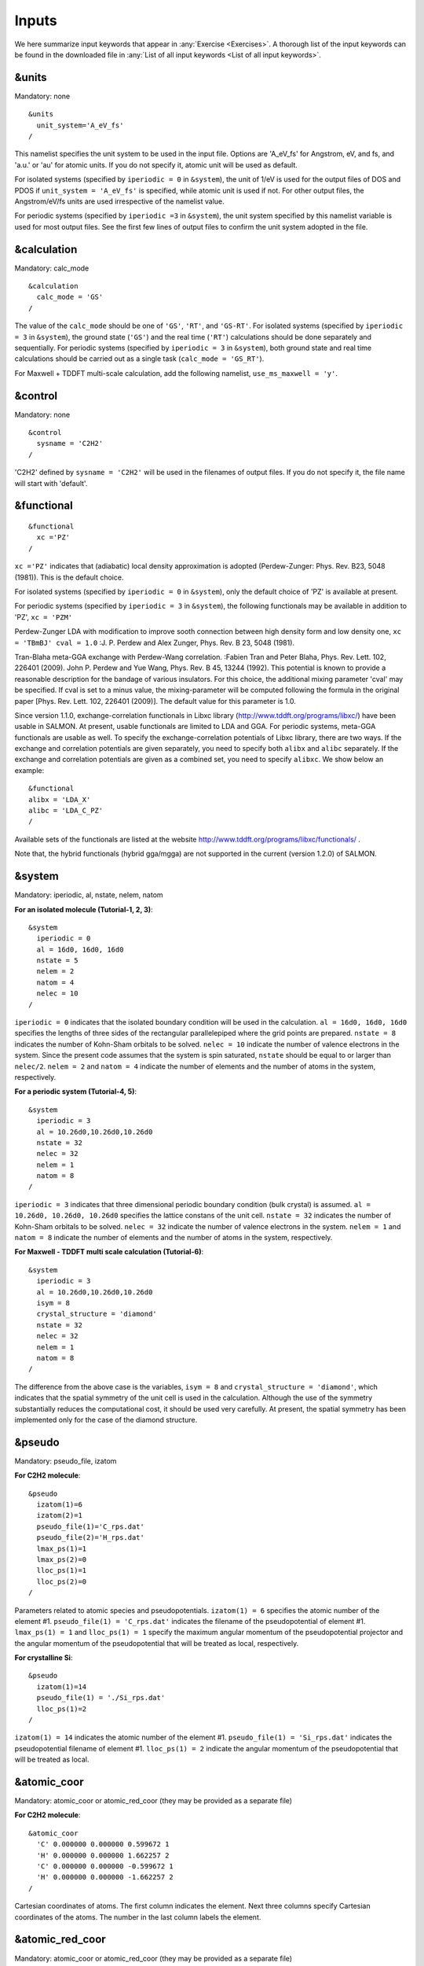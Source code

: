 .. _Inputs:

Inputs
====================

We here summarize input keywords that appear in :any:`Exercise <Exercises>`. 
A thorough list of the input keywords can be found in the downloaded file in
:any:`List of all input keywords <List of all input keywords>`.

.. _&units:

&units
------

Mandatory: none

::

   &units
     unit_system='A_eV_fs'
   /

This namelist specifies the unit system to be used in the input file.
Options are 'A_eV_fs' for Angstrom, eV, and fs, and 'a.u.' or 'au' for
atomic units. If you do not specify it, atomic unit will be used as
default.

For isolated systems (specified by ``iperiodic = 0`` in ``&system``),
the unit of 1/eV is used for the output files of DOS and PDOS if
``unit_system = 'A_eV_fs'`` is specified, while atomic unit is used if
not. For other output files, the Angstrom/eV/fs units are used
irrespective of the namelist value.

For periodic systems (specified by ``iperiodic =3`` in ``&system``), the
unit system specified by this namelist variable is used for most output
files. See the first few lines of output files to confirm the unit
system adopted in the file.

.. _&calculation:

&calculation
------------

Mandatory: calc_mode

::

   &calculation
     calc_mode = 'GS'
   /

The value of the ``calc_mode`` should be one of ``'GS'``, ``'RT'``, and
``'GS-RT'``. For isolated systems (specified by ``iperiodic = 3`` in
``&system``), the ground state (``'GS'``) and the real time (``'RT'``) calculations should be done separately and sequentially.
For periodic systems (specified by ``iperiodic = 3`` in ``&system``), both ground state and real time calculations should be carried out
as a single task (``calc_mode = 'GS_RT'``).

For Maxwell + TDDFT multi-scale calculation, add the following namelist, ``use_ms_maxwell = 'y'``.

.. _&control:

&control
--------

Mandatory: none

::

   &control
     sysname = 'C2H2'
   /

'C2H2' defined by ``sysname = 'C2H2'`` will be used in the filenames of
output files. If you do not specify it, the file name will start with
'default'.

.. _&functional:

&functional
-----------

::

   &functional
     xc ='PZ'
   /

``xc ='PZ'`` indicates that (adiabatic) local density approximation is
adopted (Perdew-Zunger: Phys. Rev. B23, 5048 (1981)). This is the
default choice.

For isolated systems (specified by ``iperiodic = 0`` in ``&system``),
only the default choice of 'PZ' is available at present.

For periodic systems (specified by ``iperiodic = 3`` in ``&system``),
the following functionals may be available in addition to 'PZ', 
``xc = 'PZM'``

Perdew-Zunger LDA with modification to improve sooth connection between
high density form and low density one, ``xc = 'TBmBJ' cval = 1.0``
:J. P. Perdew and Alex Zunger, Phys. Rev. B 23, 5048 (1981).



Tran-Blaha meta-GGA exchange with Perdew-Wang correlation. :Fabien Tran
and Peter Blaha, Phys. Rev. Lett. 102, 226401 (2009). John P. Perdew and
Yue Wang, Phys. Rev. B 45, 13244 (1992). This potential is known to
provide a reasonable description for the bandage of various insulators.
For this choice, the additional mixing parameter 'cval' may be
specified. If cval is set to a minus value, the mixing-parameter will be
computed following the formula in the original paper [Phys. Rev. Lett.
102, 226401 (2009)]. The default value for this parameter is 1.0.

Since version 1.1.0, exchange-correlation functionals in Libxc library
(http://www.tddft.org/programs/libxc/) have been usable in SALMON. At
present, usable functionals are limited to LDA and GGA. For periodic
systems, meta-GGA functionals are usable as well. To specify the
exchange-correlation potentials of Libxc library, there are two ways. If
the exchange and correlation potentials are given separately, you need
to specify both ``alibx`` and ``alibc`` separately. If the exchange and
correlation potentials are given as a combined set, you need to specify
``alibxc``. We show below an example:

::

   &functional
   alibx = 'LDA_X'
   alibc = 'LDA_C_PZ'
   /

Available sets of the functionals are listed at the website
http://www.tddft.org/programs/libxc/functionals/ .

Note that, the hybrid functionals (hybrid gga/mgga) are not supported in
the current (version 1.2.0) of SALMON.

.. _&system:

&system
-------

Mandatory: iperiodic, al, nstate, nelem, natom

**For an isolated molecule (Tutorial-1, 2, 3)**:

::

   &system
     iperiodic = 0
     al = 16d0, 16d0, 16d0
     nstate = 5
     nelem = 2
     natom = 4
     nelec = 10
   /

``iperiodic = 0`` indicates that the isolated boundary condition will be
used in the calculation. ``al = 16d0, 16d0, 16d0`` specifies the lengths
of three sides of the rectangular parallelepiped where the grid points
are prepared. ``nstate = 8`` indicates the number of Kohn-Sham orbitals
to be solved. ``nelec = 10`` indicate the number of valence electrons in
the system. Since the present code assumes that the system is spin
saturated, ``nstate`` should be equal to or larger than ``nelec/2``.
``nelem = 2`` and ``natom = 4`` indicate the number of elements and the
number of atoms in the system, respectively.

**For a periodic system (Tutorial-4, 5)**:

::

   &system
     iperiodic = 3
     al = 10.26d0,10.26d0,10.26d0
     nstate = 32
     nelec = 32
     nelem = 1
     natom = 8
   /

``iperiodic = 3`` indicates that three dimensional periodic boundary
condition (bulk crystal) is assumed. ``al = 10.26d0, 10.26d0, 10.26d0``
specifies the lattice constans of the unit cell. ``nstate = 32``
indicates the number of Kohn-Sham orbitals to be solved. ``nelec = 32``
indicate the number of valence electrons in the system. ``nelem = 1``
and ``natom = 8`` indicate the number of elements and the number of
atoms in the system, respectively.

**For Maxwell - TDDFT multi scale calculation (Tutorial-6)**:

::

   &system
     iperiodic = 3
     al = 10.26d0,10.26d0,10.26d0
     isym = 8
     crystal_structure = 'diamond'
     nstate = 32
     nelec = 32
     nelem = 1
     natom = 8
   /

The difference from the above case is the variables, ``isym = 8`` and
``crystal_structure = 'diamond'``, which indicates that the spatial
symmetry of the unit cell is used in the calculation. Although the use
of the symmetry substantially reduces the computational cost, it should
be used very carefully. At present, the spatial symmetry has been
implemented only for the case of the diamond structure.

.. _&pseudo:

&pseudo
-------

Mandatory: pseudo_file, izatom

**For C2H2 molecule**:

::

   &pseudo
     izatom(1)=6
     izatom(2)=1
     pseudo_file(1)='C_rps.dat'
     pseudo_file(2)='H_rps.dat'
     lmax_ps(1)=1
     lmax_ps(2)=0
     lloc_ps(1)=1
     lloc_ps(2)=0
   /

Parameters related to atomic species and pseudopotentials.
``izatom(1) = 6`` specifies the atomic number of the element #1.
``pseudo_file(1) = 'C_rps.dat'`` indicates the filename of the
pseudopotential of element #1. ``lmax_ps(1) = 1`` and ``lloc_ps(1) = 1``
specify the maximum angular momentum of the pseudopotential projector
and the angular momentum of the pseudopotential that will be treated as
local, respectively.

**For crystalline Si**:

::

   &pseudo
     izatom(1)=14
     pseudo_file(1) = './Si_rps.dat'
     lloc_ps(1)=2
   /

``izatom(1) = 14`` indicates the atomic number of the element #1.
``pseudo_file(1) = 'Si_rps.dat'`` indicates the pseudopotential filename
of element #1. ``lloc_ps(1) = 2`` indicate the angular momentum of the
pseudopotential that will be treated as local.

.. _&atomic_coor:

&atomic_coor
------------

Mandatory: atomic_coor or atomic_red_coor (they may be provided as a
separate file)

**For C2H2 molecule**:

::

   &atomic_coor
     'C' 0.000000 0.000000 0.599672 1
     'H' 0.000000 0.000000 1.662257 2
     'C' 0.000000 0.000000 -0.599672 1
     'H' 0.000000 0.000000 -1.662257 2
   /

Cartesian coordinates of atoms. The first column indicates the element.
Next three columns specify Cartesian coordinates of the atoms. The
number in the last column labels the element.

.. _&atomic_red_coor:

&atomic_red_coor
----------------

Mandatory: atomic_coor or atomic_red_coor (they may be provided as a
separate file)

**For a crystalline silicon**:

::

   &atomic_red_coor
     'Si' .0 .0 .0 1
     'Si' .25 .25 .25 1
     'Si' .5 .0 .5 1
     'Si' .0 .5 .5 1
     'Si' .5 .5 .0 1
     'Si' .75 .25 .75 1
     'Si' .25 .75 .75 1
     'Si' .75 .75 .25 1
   /

Cartesian coordinates of atoms are specified in a reduced coordinate
system. First column indicates the element, next three columns specify
reduced Cartesian coordinates of the atoms, and the last column labels
the element.

.. _&rgrid:

&rgrid
------

Mandatory: dl or num_rgrid

This namelist provides grid spacing of Cartesian coordinate system.
``dl(3)`` specify the grid spacing in three Cartesian coordinates. This
is adopted for C2H2 calculation (Tutorial-1).

::

   &rgrid
   dl = 0.25d0, 0.25d0, 0.25d0
   /

``num_rgrid(3)`` specify the number of grid points in each Cartesian
direction. This is adopted for crystalline Is calculation (Tutorial-4,
5, 6).

::

   &rgrid
     num_rgrid = 12,12,12
   /

.. _&kgrid:
   
&kgrid
------

Mandatory: none

This namelist provides grid spacing of k-space for periodic systems.

::

   &kgrid
   num_kgrid = 4,4,4
   /

.. _&scf:
   
&scf
----

Mandatory: nscf

This namelists specify parameters related to the self-consistent field
calculation.

::

   &scf
     ncg = 4
     nscf = 1000
     convergence = 'norm_rho_dng'
     threshold_norm_rho = 1.d-15
   /

``ncg = 4`` is the number of conjugate-gradient iterations in solving
the Kohn-Sham equation. Usually this value should be 4 or 5.
``nscf = 1000`` is the number of scf iterations. For isolated systems
specified by ``&system/iperiodic = 0``, the scf loop in the ground state
calculation ends before the number of the scf iterations reaches
``nscf``, if a convergence criterion is satisfied. There are several
options to examine the convergence. If the value of ``norm_rho_dng`` is
specified, the convergence is examined by the squared difference of the
electron density,

.. _&hartree:

&hartree
--------

Mandatory: none

::

   &hartree
     meo = 3
     num_pole_xyz = 2,2,2
   /

``meo`` specifies the order of multipole expansion of electron density
that is used to prepare boundary condition for the Hartree potential.

-  ``meo=1``: Monopole expansion (spherical boundary condition).
-  ``meo=2``: Multipole expansions around each atom.
-  ``meo=3``: Multipole expansion around the center of mass of electrons
   in cubits that are defined by ``num_pole_xyz``.

``num_pole_xyz(3)`` defines the division of space when ``meo = 3`` is
specified.

A default for ``meo`` is ``3``, and defaults for ``num_pole_xyz`` are
``(0,0,0)``. When default is set for ``num_pole_xyz``, the division of
space is carried out using a prescribed method.

.. _&tgrid:

&tgrid
------

Mandatory: dt, Nt

::

   &tgrid
     dt=1.25d-3
     nt=5000
   /

``dt=1.25d-3`` specifies the time step of the time evolution
calculation. ``nt=5000`` specifies the number of time steps in the
calculation.

.. _&propagation:

&propagation
------------

This namelist specifies the numerical method for time evolution
calculations of electron orbitals.

::

   &propagation
     propagator='etrs'
   /

``propagator = 'etrs'`` indicates the use of enforced time-reversal
symmetry propagator. `M.A.L. Marques, A. Castro, G.F. Bertsch, and A.
Rubio, Comput. Phys. Commun., 151 60
(2003) <https://doi.org/10.1016/S0010-4655(02)00686-0>`__.

::

   &propagation
     propagator='middlepoint'
   /

``propagation='middlepoint'`` indicates that Hamiltonian at midpoint of
two-times is used.

The default is *middlepoint*.

.. _&emfield:

&emfield
--------

This namelist specifies the pulse shape of an electric filed applied to
the system in time evolution calculations. We explain below separating
two cases, :any:`linear-response-calculations`
and :any:`pulsed-electric-field-calculations`.

.. _linear-response-calculations:

Linear response calculations
~~~~~~~~~~~~~~~~~~~~~~~~~~~~

A weak impulsive field is applied at *t=0*. For this case,
``ae_shape1 = 'impulse'`` should be described.

Mandatory: ae_shape1

::

   &emfield
     ae_shape1 = 'impulse'
     epdir_re1 = 0.d0,0.d0,1.d0
   /

``epdir_rel(3)`` specify a unit vector that indicates the direction of
the impulse.

For a periodic system specified by ``iperiodic = 3``, one may add
``trans_longi``. It has the value, ``'tr'``\ (transverse) or
``'lo'``\ (longitudinal), that specifies the treatment of the
polarization in the time evolution calculation. The default is ``'tr'``.

::

   &emfield
     trans_longi = 'tr'
     ae_shape1 = 'impulse'
     epdir_re1 = 0.,0.,1.
   /

The magnitude of the impulse of the pulse may be explicitly specified
by, for example, ``e_impulse = 1d-2``. The default is '1d-2' in atomic
unit.

.. _pulsed-electric-field-calculations:

Pulsed electric field calculations
~~~~~~~~~~~~~~~~~~~~~~~~~~~~~~~~~~

A Pulsed electric field of finite time duration is applied. For this
case, ``as_shape1`` should be specified. It indicates the shape of the
envelope of the pulse. The options include 'Acos2' and 'Ecos2' (See
below for other options).

Mandatory: ae_shape1, epdir_re1, {rlaser_int1 or amplitude1}, omega1,
pulse_tw1, phi_cep1

::

   &emfield
     ae_shape1 = 'Ecos2'
     epdir_re1 = 0.d0,0.d0,1.d0
     rlaser_int_wcm2_1 = 1.d8
     omega1=9.28d0
     pulse_tw1=6.d0
     phi_cep1=0.75d0
   /

``ae_shape1 = 'Ecos2'`` specifies the envelope of the pulsed electric
field, 'Ecos2' for the cos^2 envelope for the electric field. If 'Acos2'
is specified, this gives cos^2 envelope for the vector potential. Note
that 'phi_cep1' must be 0.75 (or 0.25) if one employs 'Ecos2' pulse
shape, since otherwise the time integral of the electric field does not
vanish. There is no such restriction for the 'Acos2' pulse shape.

``epdir_re1 = 0.d0,0.d0,1.d0`` specifies the real part of the unit
polarization vector of the pulsed electric field. If only the real part
is specified, it describes a linearly polarized pulse. Using both real
('epdir_re1') and imaginary ('epdir_im1') parts of the polarization
vector, circularly (and general ellipsoidary) polarized pulses may be
described.

``laser_int_wcm2_1 = 1.d8`` specifies the maximum intensity of the
applied electric field in unit of W/cm^2. It is also possible to specify
the maximum intensity of the pulse by ``amplitude1``.

``omega1=9.26d0`` specifies the average photon energy (frequency
multiplied with hbar).

``pulse_tw1=6.d0`` specifies the pulse duration. Note that it is not the
FWHM but a full duration of the cos^2 envelope.

``phi_cep1=0.75d0`` specifies the carrier envelope phase of the pulse.
As noted above, 'phi_cep1' must be 0.75 (or 0.25) if one employs 'Ecos2'
pulse shape, since otherwise the time integral of the electric field
does not vanish. There is no such restriction for the 'Acos2' pulse
shape.

It is possible to use two pulses simultaneously to simulate pump-probe
experiments, adding information for two pulses. To specify the second
pulse, change from 1 to 2 in the namelist variables, like ``ae_shape2``.
The time delay between two pulses is specified by the variable 't1_t2'.

For a periodic system specified by ``iperiodic = 3``, one may add
``trans_longi``. It has the value, ``'tr'``\ (transverse) or
``'lo'``\ (longitudinal), that specifies the treatment of the
polarization in the time evolution calculation. The default is ``'tr'``.
For a periodic system, it is also specify 'Acos3', 'Acos4', 'Acos6',
'Acos8' for ``ae_shape1``.

.. _&analysis:

&analysis
---------

Mandatory: none

The following namelists specify whether the output files are created or
not after the calculation. In the ground state calculation of isolated
systems (Tutorial-1):

::

   &analysis
     out_psi = 'y'
     out_dns = 'y'
     out_dos = 'y'
     out_pdos = 'y'
     out_elf = 'y'
   /

In the time evolution calculation of isolated systems (Tutorial-3):

::

   &analysis
     out_dns_rt = 'y'
     out_elf_rt = 'y'
     out_estatic_rt = 'y'
   /

In the following namelists, variables related to time-frequency Fourier
analysis are specified.

::

   &analysis
     nenergy=1000
     de=0.001
   /

``nenergy=1000`` specifies the number of energy steps, and ``de=0.001``
specifies the energy spacing in the time-frequency Fourier
transformation.

.. _&multiscale:

&multiscale
-----------

This namelist specifies information necessary for Maxwell - TDDFT
multiscale calculations.

::

   &multiscale
     fdtddim = '1D'
     twod_shape = 'periodic'
     nx_m = 4
     ny_m = 1
     hX_m = 250d0
     nxvacl_m = -2000
     nxvacr_m = 256
   /

``fdtddim`` specifies the spatial dimension of the macro system.
``fdtddim='1D'`` indicates that one-dimensional equation is solved for
the macroscopic vector potential.

``nx_m = 4`` specifies the number of the macroscopic grid points in for
x-direction in the spatial region where the material exists.

``hx_m = 250d0`` specifies the grid spacing of the macroscopic grid in
x-direction.

``nxvacl_m = -2000`` and ``nxvacr_m = 256`` indicate the number of grid
points in the vacuum region, ``nxvacl_m`` for the left and ``nxvacr_m``
for the right from the surface of the material.

.. _&parallel:

&parallel
---------

When you execute a job with MPI parallelization, you are not required to
specify any parameters that describe the assignment of the
parallelization; the assignment is carried out automatically. You may
also specify the parameters explicitly as below.

Mandatory: none

::

   &parallel
     nproc_ob = 1
     nproc_domain = 1,1,1
     nproc_domain_s = 1,1,1
   / 

-  ``nproc_ob`` specifies the number of MPI parallelization to divide
   the electron orbitals. The default value is 0 (automatic
   parallelization).
-  ``nproc_domain(3)``\ specifies the number of MPI parallelization to
   divide the spatial grids of the electron orbitals in three Cartesian
   directions. The default values are (0/0/0) (automatic
   parallelization).
-  ``nproc_domain_s(3)'`` specifies the number of MPI parallelization to
   divide the spatial grids related to the electron density in three
   Cartesian directions. The default values are (0/0/0) (automatic
   parallelization).

The following conditions must be satisfied.

-  The total number of processors must be equal to both
   ``nproc_ob * nproc_domain(1) * nproc_domain(2) * nproc_domain(3)``
   and also
   ``nproc_domain_s(1) * nproc_domain_s(2) * nproc_domain_s(3)``.
-  ``nproc_domain_s(1)`` is a multiple of ``nproc_domain(1)``, and the
   same relations to the second and third components.
